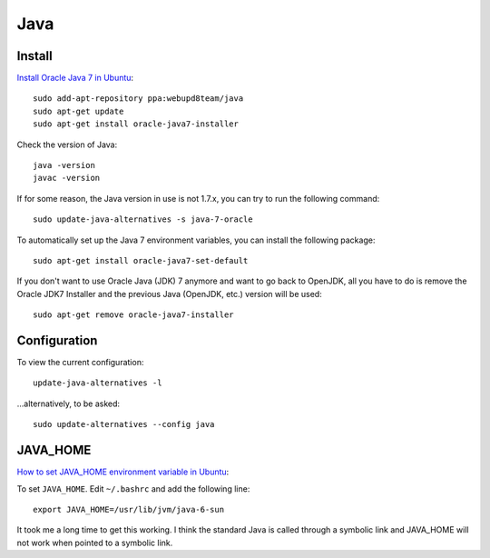 Java
****

.. highlight:: bash

Install
=======

`Install Oracle Java 7 in Ubuntu`_::

  sudo add-apt-repository ppa:webupd8team/java
  sudo apt-get update
  sudo apt-get install oracle-java7-installer

Check the version of Java::

  java -version
  javac -version

If for some reason, the Java version in use is not 1.7.x, you can try to run
the following command::

  sudo update-java-alternatives -s java-7-oracle

To automatically set up the Java 7 environment variables, you can install the
following package::

  sudo apt-get install oracle-java7-set-default

If you don't want to use Oracle Java (JDK) 7 anymore and want to go back to
OpenJDK, all you have to do is remove the Oracle JDK7 Installer and the
previous Java (OpenJDK, etc.) version will be used::

  sudo apt-get remove oracle-java7-installer

Configuration
=============

To view the current configuration::

  update-java-alternatives -l

...alternatively, to be asked::

  sudo update-alternatives --config java

JAVA_HOME
=========

`How to set JAVA_HOME environment variable in Ubuntu`_:

To set ``JAVA_HOME``.  Edit ``~/.bashrc`` and add the following line::

  export JAVA_HOME=/usr/lib/jvm/java-6-sun

It took me a long time to get this working.  I think the standard Java is
called through a symbolic link and JAVA_HOME will not work when pointed to a
symbolic link.


.. _`How to install java jdk on ubuntu (linux)`: http://www.mkyong.com/java/how-to-install-java-jdk-on-ubuntu-linux/
.. _`How to set JAVA_HOME environment variable in Ubuntu`: http://www.zimbio.com/the+ubuntu+guy/articles/82/How+set+JAVA_HOME+environment+variable+Ubuntu
.. _`HOWTO Install Sun’s JAVA on Ubuntu Lucid Lynx (10.04)`: http://beeznest.wordpress.com/2010/04/23/howto-install-suns-java-on-ubuntu-lucid-lynx-10-04/
.. _`Install Oracle Java 7 in Ubuntu`: http://www.webupd8.org/2012/01/install-oracle-java-jdk-7-in-ubuntu-via.html
.. _`Install Sun Java 6 JRE and JDK from .deb packages`: http://blog.flexion.org/2012/01/16/install-sun-java-6-jre-jdk-from-deb-packages/

